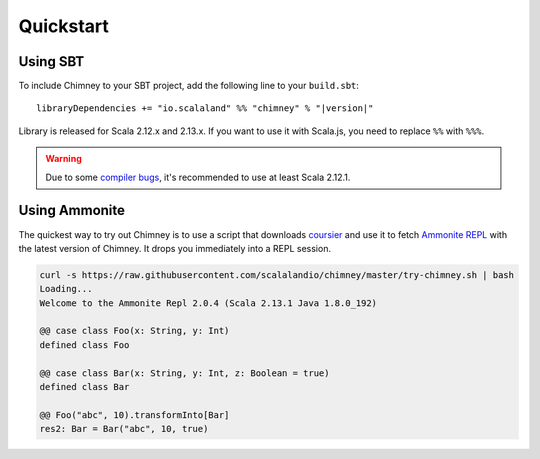 Quickstart
==========

Using SBT
---------

To include Chimney to your SBT project, add the following line
to your ``build.sbt``:

.. parsed-literal::

  libraryDependencies += "io.scalaland" %% "chimney" % "|version|"


Library is released for Scala 2.12.x and 2.13.x. If you want to
use it with Scala.js, you need to replace ``%%`` with ``%%%``.

.. warning:: Due to some `compiler bugs <https://issues.scala-lang.org/browse/SI-7046>`_,
  it's recommended to use at least Scala 2.12.1.

Using Ammonite
--------------

The quickest way to try out Chimney is to use a script that downloads
`coursier <https://github.com/alexarchambault/coursier>`_ and use it
to fetch `Ammonite REPL <https://github.com/lihaoyi/Ammonite>`_ with the
latest version of Chimney. It drops you immediately into a REPL session.

.. code-block:: scala

  curl -s https://raw.githubusercontent.com/scalalandio/chimney/master/try-chimney.sh | bash
  Loading...
  Welcome to the Ammonite Repl 2.0.4 (Scala 2.13.1 Java 1.8.0_192)

  @@ case class Foo(x: String, y: Int)
  defined class Foo

  @@ case class Bar(x: String, y: Int, z: Boolean = true)
  defined class Bar

  @@ Foo("abc", 10).transformInto[Bar]
  res2: Bar = Bar("abc", 10, true)

